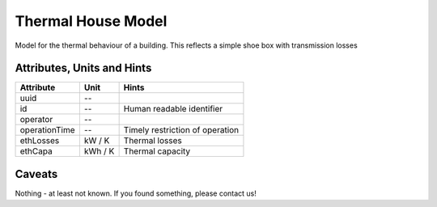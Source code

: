 .. _thermal_house_model:

Thermal House Model
-------------------
Model for the thermal behaviour of a building.
This reflects a simple shoe box with transmission losses

.. _thermal_house_attributes:

Attributes, Units and Hints
^^^^^^^^^^^^^^^^^^^^^^^^^^^
+---------------+---------+---------------------------------+
| Attribute     | Unit    | Hints                           |
+===============+=========+=================================+
| uuid          | --      |                                 |
+---------------+---------+---------------------------------+
| id            | --      | Human readable identifier       |
+---------------+---------+---------------------------------+
| operator      | --      |                                 |
+---------------+---------+---------------------------------+
| operationTime | --      | Timely restriction of operation |
+---------------+---------+---------------------------------+
| ethLosses     | kW / K  | Thermal losses                  |
+---------------+---------+---------------------------------+
| ethCapa       | kWh / K | Thermal capacity                |
+---------------+---------+---------------------------------+

.. _thermal_house_caveats:

Caveats
^^^^^^^
Nothing - at least not known.
If you found something, please contact us!
